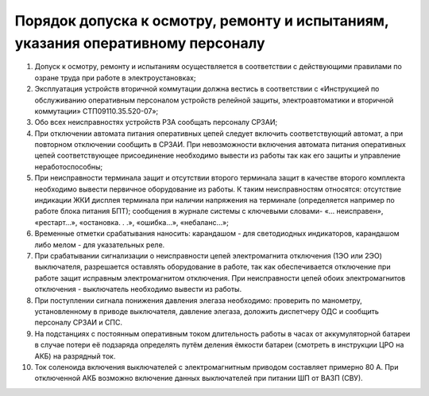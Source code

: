 ﻿Порядок допуска к осмотру, ремонту и испытаниям, указания оперативному персоналу
=====================================================================================

#. Допуск к осмотру, ремонту и испытаниям осуществляется в соответствии с действующими правилами по озране труда при работе в электроустановках;
#. Эксплуатация устройств вторичной коммутации должна вестись в соответствии с «Инструкцией по обслуживанию оперативным персоналом устройств релейной защиты, электроавтоматики и вторичной коммутации» СТП09110.35.520-07»;
#. Обо всех неисправностях устройств РЗА сообщать персоналу СРЗАИ;
#. При отключении автомата питания оперативных цепей следует включить соответствующий автомат, а при повторном отключении сообщить в СРЗАИ. При невозможности включения автомата питания оперативных цепей соответствующее присоединение необходимо вывести из работы так как его защиты и управление неработоспособны;
#. При неисправности терминала защит и отсутствии второго терминала защит в качестве второго комплекта необходимо вывести первичное оборудование из работы. К таким неисправностям относятся: отсутствие индикации ЖКИ дисплея терминала при наличии напряжения на терминале (определяется например по работе блока питания БПТ); сообщения в журнале системы с ключевыми словами- «... неисправен», «рестарт…», «остановка. . .», «ошибка…», «небаланс…»;
#. Временные отметки срабатывания наносить: карандашом - для светодиодных индикаторов, карандашом либо мелом - для указательных реле.
#. При срабатывании сигнализации о неисправности цепей электромагнита отключения (1ЭО или 2ЭО) выключателя, разрешается оставлять оборудование в работе, так как обеспечивается отключение при работе защит исправным электромагнитом отключения. При неисправности цепей обоих электромагнитов отключения - выключатель необходимо вывести из работы.
#. При поступлении сигнала понижения давления элегаза необходимо: проверить по манометру, установленному в приводе выключателя, давление элегаза, доложить диспетчеру ОДС и сообщить персоналу СРЗАИ и СПС.
#. На подстанциях с постоянным оперативным током длительность работы в часах от аккумуляторной батареи в случае потери её подзаряда определять путём деления ёмкости батареи (смотреть в инструкции ЦРО на АКБ) на разрядный ток.
#. Ток соленоида включения выключателей с электромагнитным приводом составляет примерно 80 А. При отключенной АКБ возможно включение данных выключателей при питании ШП от ВАЗП (СВУ).





